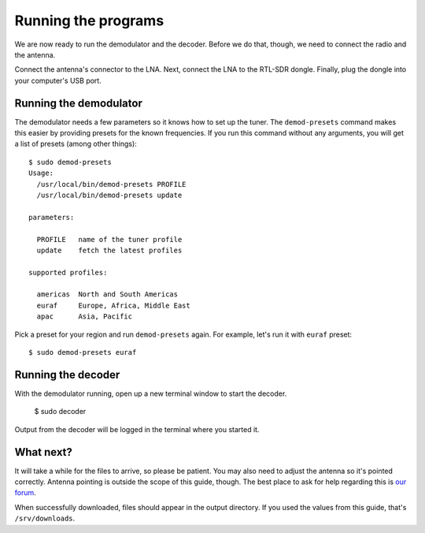 Running the programs
====================

We are now ready to run the demodulator and the decoder. Before we do that,
though, we need to connect the radio and the antenna.

Connect the antenna's connector to the LNA. Next, connect the LNA to the
RTL-SDR dongle. Finally, plug the dongle into your computer's USB port.

Running the demodulator
-----------------------

The demodulator needs a few parameters so it knows how to set up the tuner. The
``demod-presets`` command makes this easier by providing presets for the known
frequencies. If you run this command without any arguments, you will get a list
of presets (among other things)::

    $ sudo demod-presets
    Usage:
      /usr/local/bin/demod-presets PROFILE
      /usr/local/bin/demod-presets update

    parameters:

      PROFILE   name of the tuner profile
      update    fetch the latest profiles

    supported profiles:

      americas  North and South Americas
      euraf     Europe, Africa, Middle East
      apac      Asia, Pacific

Pick a preset for your region and run ``demod-presets`` again. For example,
let's run it with ``euraf`` preset::

    $ sudo demod-presets euraf

.. image:: img/demod.jpg
    :alt: Image of the demodulator running with euraf preset

Running the decoder
-------------------

With the demodulator running, open up a new terminal window to start the
decoder.

    $ sudo decoder

Output from the decoder will be logged in the terminal where you started it.

What next?
----------

It will take a while for the files to arrive, so please be patient. You may
also need to adjust the antenna so it's pointed correctly. Antenna pointing is
outside the scope of this guide, though. The best place to ask for help
regarding this is `our forum <https://discuss.outernet.is/>`_.

When successfully downloaded, files should appear in the output directory. If
you used the values from this guide, that's ``/srv/downloads``.

